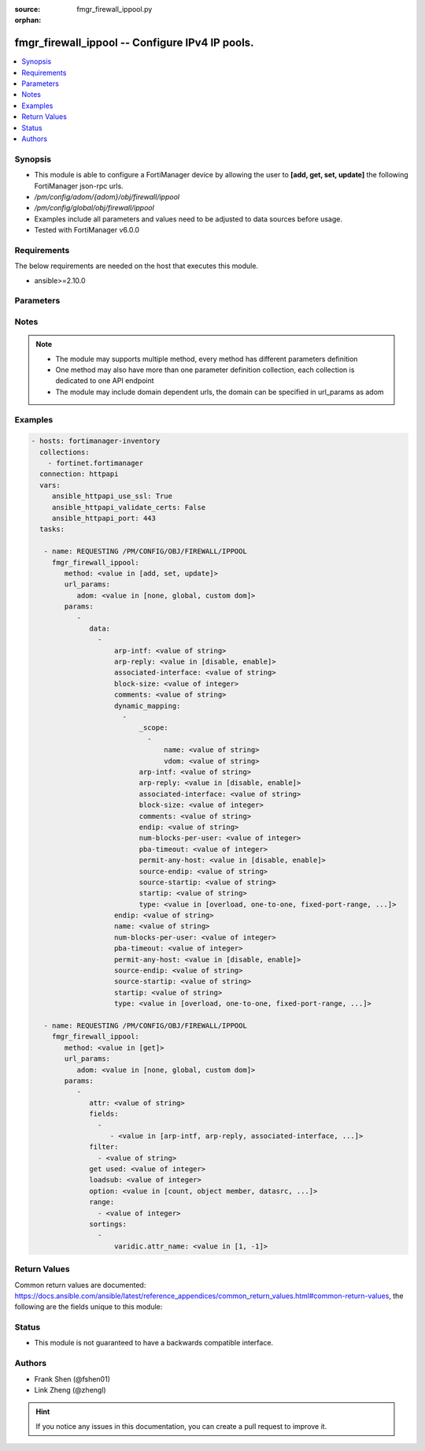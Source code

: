 :source: fmgr_firewall_ippool.py

:orphan:

.. _fmgr_firewall_ippool:

fmgr_firewall_ippool -- Configure IPv4 IP pools.
++++++++++++++++++++++++++++++++++++++++++++++++

.. versionadded:: 2.10

.. contents::
   :local:
   :depth: 1


Synopsis
--------

- This module is able to configure a FortiManager device by allowing the user to **[add, get, set, update]** the following FortiManager json-rpc urls.
- `/pm/config/adom/{adom}/obj/firewall/ippool`
- `/pm/config/global/obj/firewall/ippool`
- Examples include all parameters and values need to be adjusted to data sources before usage.
- Tested with FortiManager v6.0.0


Requirements
------------
The below requirements are needed on the host that executes this module.

- ansible>=2.10.0



Parameters
----------

.. raw:: html

 <ul>
 <li><span class="li-head">url_params</span> - parameters in url path <span class="li-normal">type: dict</span> <span class="li-required">required: true</span></li>
 <ul class="ul-self">
 <li><span class="li-head">adom</span> - the domain prefix <span class="li-normal">type: str</span> <span class="li-normal"> choices: none, global, custom dom</span></li>
 </ul>
 <li><span class="li-head">parameters for method: [add, set, update]</span> - Configure IPv4 IP pools.</li>
 <ul class="ul-self">
 <li><span class="li-head">data</span> - No description for the parameter <span class="li-normal">type: array</span> <ul class="ul-self">
 <li><span class="li-head">arp-intf</span> - Select an interface from available options that will reply to ARP requests. <span class="li-normal">type: str</span> </li>
 <li><span class="li-head">arp-reply</span> - Enable/disable replying to ARP requests when an IP Pool is added to a policy (default = enable). <span class="li-normal">type: str</span>  <span class="li-normal">choices: [disable, enable]</span> </li>
 <li><span class="li-head">associated-interface</span> - Associated interface name. <span class="li-normal">type: str</span> </li>
 <li><span class="li-head">block-size</span> - Number of addresses in a block (64 to 4096, default = 128). <span class="li-normal">type: int</span> </li>
 <li><span class="li-head">comments</span> - Comment. <span class="li-normal">type: str</span> </li>
 <li><span class="li-head">dynamic_mapping</span> - No description for the parameter <span class="li-normal">type: array</span> <ul class="ul-self">
 <li><span class="li-head">_scope</span> - No description for the parameter <span class="li-normal">type: array</span> <ul class="ul-self">
 <li><span class="li-head">name</span> - No description for the parameter <span class="li-normal">type: str</span> </li>
 <li><span class="li-head">vdom</span> - No description for the parameter <span class="li-normal">type: str</span> </li>
 </ul>
 <li><span class="li-head">arp-intf</span> - No description for the parameter <span class="li-normal">type: str</span> </li>
 <li><span class="li-head">arp-reply</span> - No description for the parameter <span class="li-normal">type: str</span>  <span class="li-normal">choices: [disable, enable]</span> </li>
 <li><span class="li-head">associated-interface</span> - No description for the parameter <span class="li-normal">type: str</span> </li>
 <li><span class="li-head">block-size</span> - No description for the parameter <span class="li-normal">type: int</span> </li>
 <li><span class="li-head">comments</span> - No description for the parameter <span class="li-normal">type: str</span> </li>
 <li><span class="li-head">endip</span> - No description for the parameter <span class="li-normal">type: str</span> </li>
 <li><span class="li-head">num-blocks-per-user</span> - No description for the parameter <span class="li-normal">type: int</span> </li>
 <li><span class="li-head">pba-timeout</span> - No description for the parameter <span class="li-normal">type: int</span> </li>
 <li><span class="li-head">permit-any-host</span> - No description for the parameter <span class="li-normal">type: str</span>  <span class="li-normal">choices: [disable, enable]</span> </li>
 <li><span class="li-head">source-endip</span> - No description for the parameter <span class="li-normal">type: str</span> </li>
 <li><span class="li-head">source-startip</span> - No description for the parameter <span class="li-normal">type: str</span> </li>
 <li><span class="li-head">startip</span> - No description for the parameter <span class="li-normal">type: str</span> </li>
 <li><span class="li-head">type</span> - No description for the parameter <span class="li-normal">type: str</span>  <span class="li-normal">choices: [overload, one-to-one, fixed-port-range, port-block-allocation]</span> </li>
 </ul>
 <li><span class="li-head">endip</span> - Final IPv4 address (inclusive) in the range for the address pool (format xxx. <span class="li-normal">type: str</span> </li>
 <li><span class="li-head">name</span> - IP pool name. <span class="li-normal">type: str</span> </li>
 <li><span class="li-head">num-blocks-per-user</span> - Number of addresses blocks that can be used by a user (1 to 128, default = 8). <span class="li-normal">type: int</span> </li>
 <li><span class="li-head">pba-timeout</span> - Port block allocation timeout (seconds). <span class="li-normal">type: int</span> </li>
 <li><span class="li-head">permit-any-host</span> - Enable/disable full cone NAT. <span class="li-normal">type: str</span>  <span class="li-normal">choices: [disable, enable]</span> </li>
 <li><span class="li-head">source-endip</span> - Final IPv4 address (inclusive) in the range of the source addresses to be translated (format xxx. <span class="li-normal">type: str</span> </li>
 <li><span class="li-head">source-startip</span> - First IPv4 address (inclusive) in the range of the source addresses to be translated (format xxx. <span class="li-normal">type: str</span> </li>
 <li><span class="li-head">startip</span> - First IPv4 address (inclusive) in the range for the address pool (format xxx. <span class="li-normal">type: str</span> </li>
 <li><span class="li-head">type</span> - IP pool type (overload, one-to-one, fixed port range, or port block allocation). <span class="li-normal">type: str</span>  <span class="li-normal">choices: [overload, one-to-one, fixed-port-range, port-block-allocation]</span> </li>
 </ul>
 </ul>
 <li><span class="li-head">parameters for method: [get]</span> - Configure IPv4 IP pools.</li>
 <ul class="ul-self">
 <li><span class="li-head">attr</span> - The name of the attribute to retrieve its datasource. <span class="li-normal">type: str</span> </li>
 <li><span class="li-head">fields</span> - No description for the parameter <span class="li-normal">type: array</span> <ul class="ul-self">
 <li><span class="li-head">{no-name}</span> - No description for the parameter <span class="li-normal">type: array</span> <ul class="ul-self">
 <li><span class="li-head">{no-name}</span> - No description for the parameter <span class="li-normal">type: str</span>  <span class="li-normal">choices: [arp-intf, arp-reply, associated-interface, block-size, comments, endip, name, num-blocks-per-user, pba-timeout, permit-any-host, source-endip, source-startip, startip, type]</span> </li>
 </ul>
 </ul>
 <li><span class="li-head">filter</span> - No description for the parameter <span class="li-normal">type: array</span> <ul class="ul-self">
 <li><span class="li-head">{no-name}</span> - No description for the parameter <span class="li-normal">type: str</span> </li>
 </ul>
 <li><span class="li-head">get used</span> - No description for the parameter <span class="li-normal">type: int</span> </li>
 <li><span class="li-head">loadsub</span> - Enable or disable the return of any sub-objects. <span class="li-normal">type: int</span> </li>
 <li><span class="li-head">option</span> - Set fetch option for the request. <span class="li-normal">type: str</span>  <span class="li-normal">choices: [count, object member, datasrc, get reserved, syntax]</span> </li>
 <li><span class="li-head">range</span> - No description for the parameter <span class="li-normal">type: array</span> <ul class="ul-self">
 <li><span class="li-head">{no-name}</span> - No description for the parameter <span class="li-normal">type: int</span> </li>
 </ul>
 <li><span class="li-head">sortings</span> - No description for the parameter <span class="li-normal">type: array</span> <ul class="ul-self">
 <li><span class="li-head">{attr_name}</span> - No description for the parameter <span class="li-normal">type: int</span>  <span class="li-normal">choices: [1, -1]</span> </li>
 </ul>
 </ul>
 </ul>






Notes
-----
.. note::

   - The module may supports multiple method, every method has different parameters definition

   - One method may also have more than one parameter definition collection, each collection is dedicated to one API endpoint

   - The module may include domain dependent urls, the domain can be specified in url_params as adom

Examples
--------

.. code-block:: yaml+jinja

 - hosts: fortimanager-inventory
   collections:
     - fortinet.fortimanager
   connection: httpapi
   vars:
      ansible_httpapi_use_ssl: True
      ansible_httpapi_validate_certs: False
      ansible_httpapi_port: 443
   tasks:

    - name: REQUESTING /PM/CONFIG/OBJ/FIREWALL/IPPOOL
      fmgr_firewall_ippool:
         method: <value in [add, set, update]>
         url_params:
            adom: <value in [none, global, custom dom]>
         params:
            -
               data:
                 -
                     arp-intf: <value of string>
                     arp-reply: <value in [disable, enable]>
                     associated-interface: <value of string>
                     block-size: <value of integer>
                     comments: <value of string>
                     dynamic_mapping:
                       -
                           _scope:
                             -
                                 name: <value of string>
                                 vdom: <value of string>
                           arp-intf: <value of string>
                           arp-reply: <value in [disable, enable]>
                           associated-interface: <value of string>
                           block-size: <value of integer>
                           comments: <value of string>
                           endip: <value of string>
                           num-blocks-per-user: <value of integer>
                           pba-timeout: <value of integer>
                           permit-any-host: <value in [disable, enable]>
                           source-endip: <value of string>
                           source-startip: <value of string>
                           startip: <value of string>
                           type: <value in [overload, one-to-one, fixed-port-range, ...]>
                     endip: <value of string>
                     name: <value of string>
                     num-blocks-per-user: <value of integer>
                     pba-timeout: <value of integer>
                     permit-any-host: <value in [disable, enable]>
                     source-endip: <value of string>
                     source-startip: <value of string>
                     startip: <value of string>
                     type: <value in [overload, one-to-one, fixed-port-range, ...]>

    - name: REQUESTING /PM/CONFIG/OBJ/FIREWALL/IPPOOL
      fmgr_firewall_ippool:
         method: <value in [get]>
         url_params:
            adom: <value in [none, global, custom dom]>
         params:
            -
               attr: <value of string>
               fields:
                 -
                    - <value in [arp-intf, arp-reply, associated-interface, ...]>
               filter:
                 - <value of string>
               get used: <value of integer>
               loadsub: <value of integer>
               option: <value in [count, object member, datasrc, ...]>
               range:
                 - <value of integer>
               sortings:
                 -
                     varidic.attr_name: <value in [1, -1]>



Return Values
-------------


Common return values are documented: https://docs.ansible.com/ansible/latest/reference_appendices/common_return_values.html#common-return-values, the following are the fields unique to this module:


.. raw:: html

 <ul>
 <li><span class="li-return"> return values for method: [add, set, update]</span> </li>
 <ul class="ul-self">
 <li><span class="li-return">status</span>
 - No description for the parameter <span class="li-normal">type: dict</span> <ul class="ul-self">
 <li> <span class="li-return"> code </span> - No description for the parameter <span class="li-normal">type: int</span>  </li>
 <li> <span class="li-return"> message </span> - No description for the parameter <span class="li-normal">type: str</span>  </li>
 </ul>
 <li><span class="li-return">url</span>
 - No description for the parameter <span class="li-normal">type: str</span>  <span class="li-normal">example: /pm/config/adom/{adom}/obj/firewall/ippool</span>  </li>
 </ul>
 <li><span class="li-return"> return values for method: [get]</span> </li>
 <ul class="ul-self">
 <li><span class="li-return">data</span>
 - No description for the parameter <span class="li-normal">type: array</span> <ul class="ul-self">
 <li> <span class="li-return"> arp-intf </span> - Select an interface from available options that will reply to ARP requests. <span class="li-normal">type: str</span>  </li>
 <li> <span class="li-return"> arp-reply </span> - Enable/disable replying to ARP requests when an IP Pool is added to a policy (default = enable). <span class="li-normal">type: str</span>  </li>
 <li> <span class="li-return"> associated-interface </span> - Associated interface name. <span class="li-normal">type: str</span>  </li>
 <li> <span class="li-return"> block-size </span> - Number of addresses in a block (64 to 4096, default = 128). <span class="li-normal">type: int</span>  </li>
 <li> <span class="li-return"> comments </span> - Comment. <span class="li-normal">type: str</span>  </li>
 <li> <span class="li-return"> dynamic_mapping </span> - No description for the parameter <span class="li-normal">type: array</span> <ul class="ul-self">
 <li> <span class="li-return"> _scope </span> - No description for the parameter <span class="li-normal">type: array</span> <ul class="ul-self">
 <li> <span class="li-return"> name </span> - No description for the parameter <span class="li-normal">type: str</span>  </li>
 <li> <span class="li-return"> vdom </span> - No description for the parameter <span class="li-normal">type: str</span>  </li>
 </ul>
 <li> <span class="li-return"> arp-intf </span> - No description for the parameter <span class="li-normal">type: str</span>  </li>
 <li> <span class="li-return"> arp-reply </span> - No description for the parameter <span class="li-normal">type: str</span>  </li>
 <li> <span class="li-return"> associated-interface </span> - No description for the parameter <span class="li-normal">type: str</span>  </li>
 <li> <span class="li-return"> block-size </span> - No description for the parameter <span class="li-normal">type: int</span>  </li>
 <li> <span class="li-return"> comments </span> - No description for the parameter <span class="li-normal">type: str</span>  </li>
 <li> <span class="li-return"> endip </span> - No description for the parameter <span class="li-normal">type: str</span>  </li>
 <li> <span class="li-return"> num-blocks-per-user </span> - No description for the parameter <span class="li-normal">type: int</span>  </li>
 <li> <span class="li-return"> pba-timeout </span> - No description for the parameter <span class="li-normal">type: int</span>  </li>
 <li> <span class="li-return"> permit-any-host </span> - No description for the parameter <span class="li-normal">type: str</span>  </li>
 <li> <span class="li-return"> source-endip </span> - No description for the parameter <span class="li-normal">type: str</span>  </li>
 <li> <span class="li-return"> source-startip </span> - No description for the parameter <span class="li-normal">type: str</span>  </li>
 <li> <span class="li-return"> startip </span> - No description for the parameter <span class="li-normal">type: str</span>  </li>
 <li> <span class="li-return"> type </span> - No description for the parameter <span class="li-normal">type: str</span>  </li>
 </ul>
 <li> <span class="li-return"> endip </span> - Final IPv4 address (inclusive) in the range for the address pool (format xxx. <span class="li-normal">type: str</span>  </li>
 <li> <span class="li-return"> name </span> - IP pool name. <span class="li-normal">type: str</span>  </li>
 <li> <span class="li-return"> num-blocks-per-user </span> - Number of addresses blocks that can be used by a user (1 to 128, default = 8). <span class="li-normal">type: int</span>  </li>
 <li> <span class="li-return"> pba-timeout </span> - Port block allocation timeout (seconds). <span class="li-normal">type: int</span>  </li>
 <li> <span class="li-return"> permit-any-host </span> - Enable/disable full cone NAT. <span class="li-normal">type: str</span>  </li>
 <li> <span class="li-return"> source-endip </span> - Final IPv4 address (inclusive) in the range of the source addresses to be translated (format xxx. <span class="li-normal">type: str</span>  </li>
 <li> <span class="li-return"> source-startip </span> - First IPv4 address (inclusive) in the range of the source addresses to be translated (format xxx. <span class="li-normal">type: str</span>  </li>
 <li> <span class="li-return"> startip </span> - First IPv4 address (inclusive) in the range for the address pool (format xxx. <span class="li-normal">type: str</span>  </li>
 <li> <span class="li-return"> type </span> - IP pool type (overload, one-to-one, fixed port range, or port block allocation). <span class="li-normal">type: str</span>  </li>
 </ul>
 <li><span class="li-return">status</span>
 - No description for the parameter <span class="li-normal">type: dict</span> <ul class="ul-self">
 <li> <span class="li-return"> code </span> - No description for the parameter <span class="li-normal">type: int</span>  </li>
 <li> <span class="li-return"> message </span> - No description for the parameter <span class="li-normal">type: str</span>  </li>
 </ul>
 <li><span class="li-return">url</span>
 - No description for the parameter <span class="li-normal">type: str</span>  <span class="li-normal">example: /pm/config/adom/{adom}/obj/firewall/ippool</span>  </li>
 </ul>
 </ul>





Status
------

- This module is not guaranteed to have a backwards compatible interface.


Authors
-------

- Frank Shen (@fshen01)
- Link Zheng (@zhengl)


.. hint::

    If you notice any issues in this documentation, you can create a pull request to improve it.



